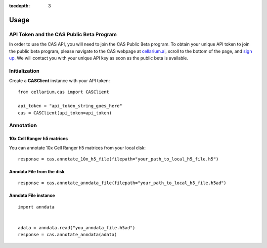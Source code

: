 :tocdepth: 3

Usage
#####

API Token and the CAS Public Beta Program
-----------------------------------------
In order to use the CAS API, you will need to join the CAS Public Beta program. To obtain your unique API token to join
the public beta program, please navigate to the CAS webpage at `cellarium.ai <https://cellarium.ai/tool/cellarium-cell-annotation-service-cas/>`_,
scroll to the bottom of the page, and `sign up <https://cellarium.ai/cell-annotation-service-cas-access/>`_. We will contact
you with your unique API key as soon as the public beta is available.

Initialization
--------------
Create a **CASClient** instance with your API token::

    from cellarium.cas import CASClient

    api_token = "api_token_string_goes_here"
    cas = CASClient(api_token=api_token)

Annotation
----------

10x Cell Ranger h5 matrices
+++++++++++++++++++++++++++
You can annotate 10x Cell Ranger h5 matrices from your local disk::

    response = cas.annotate_10x_h5_file(filepath="your_path_to_local_h5_file.h5")

Anndata File from the disk
++++++++++++++++++++++++++
::

    response = cas.annotate_anndata_file(filepath="your_path_to_local_h5_file.h5ad")

Anndata File instance
+++++++++++++++++++++
::

    import anndata


    adata = anndata.read("you_anndata_file.h5ad")
    response = cas.annotate_anndata(adata)